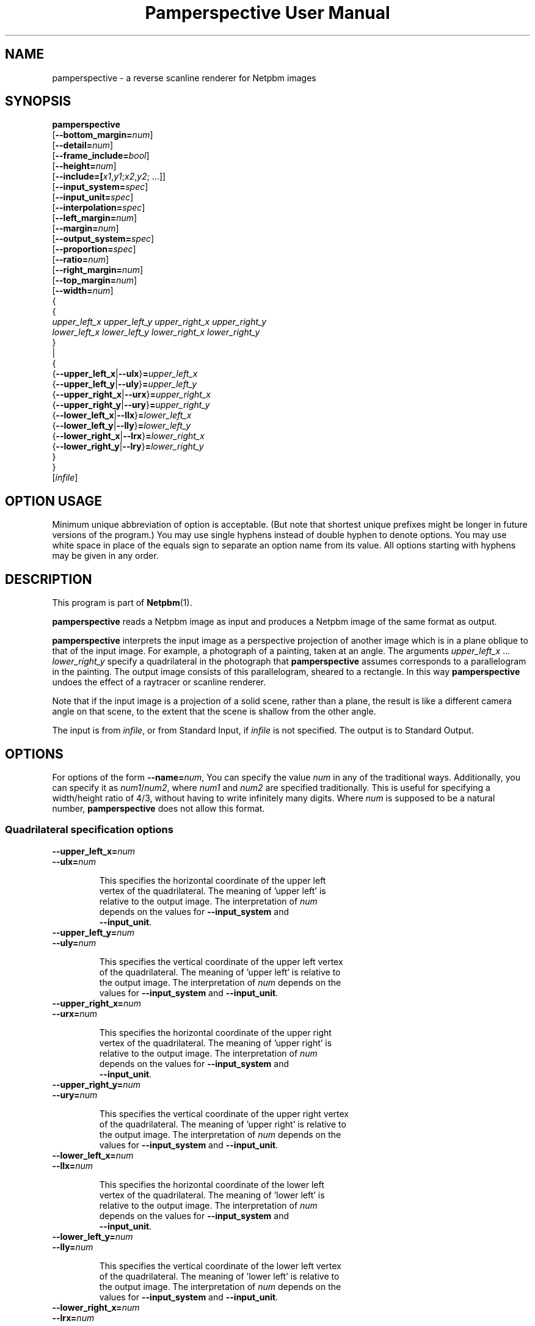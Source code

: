 \
.\" This man page was generated by the Netpbm tool 'makeman' from HTML source.
.\" Do not hand-hack it!  If you have bug fixes or improvements, please find
.\" the corresponding HTML page on the Netpbm website, generate a patch
.\" against that, and send it to the Netpbm maintainer.
.TH "Pamperspective User Manual" 0 "2 September 2004" "netpbm documentation"

.SH NAME

pamperspective - a reverse scanline renderer for Netpbm images

.UN synopsis
.SH SYNOPSIS

.nf
\fBpamperspective\fP 
    [\fB--bottom_margin=\fP\fInum\fP]
    [\fB--detail=\fP\fInum\fP]
    [\fB--frame_include=\fP\fIbool\fP]
    [\fB--height=\fP\fInum\fP]
    [\fB--include=[\fP\fIx1\fP,\fIy1\fP;\fIx2\fP,\fIy2\fP; ...]]
    [\fB--input_system=\fP\fIspec\fP]
    [\fB--input_unit=\fP\fIspec\fP]
    [\fB--interpolation=\fP\fIspec\fP]
    [\fB--left_margin=\fP\fInum\fP]
    [\fB--margin=\fP\fInum\fP]
    [\fB--output_system=\fP\fIspec\fP]
    [\fB--proportion=\fP\fIspec\fP]
    [\fB--ratio=\fP\fInum\fP]
    [\fB--right_margin=\fP\fInum\fP]
    [\fB--top_margin=\fP\fInum\fP]
    [\fB--width=\fP\fInum\fP]
    {
      {
        \fIupper_left_x\fP \fIupper_left_y\fP \fIupper_right_x\fP \fIupper_right_y\fP
        \fIlower_left_x\fP \fIlower_left_y\fP \fIlower_right_x\fP \fIlower_right_y\fP
      }
      |
      {
        {\fB--upper_left_x\fP|\fB--ulx\fP}\fB=\fP\fIupper_left_x\fP
        {\fB--upper_left_y\fP|\fB--uly\fP}\fB=\fP\fIupper_left_y\fP
        {\fB--upper_right_x\fP|\fB--urx\fP}\fB=\fP\fIupper_right_x\fP
        {\fB--upper_right_y\fP|\fB--ury\fP}\fB=\fP\fIupper_right_y\fP
        {\fB--lower_left_x\fP|\fB--llx\fP}\fB=\fP\fIlower_left_x\fP
        {\fB--lower_left_y\fP|\fB--lly\fP}\fB=\fP\fIlower_left_y\fP
        {\fB--lower_right_x\fP|\fB--lrx\fP}\fB=\fP\fIlower_right_x\fP
        {\fB--lower_right_y\fP|\fB--lry\fP}\fB=\fP\fIlower_right_y\fP
      }
   }
   [\fIinfile\fP]

.fi

.SH OPTION USAGE
.PP
Minimum unique abbreviation of option is acceptable. (But note 
that shortest unique prefixes might be longer in future versions of 
the program.) You may use single hyphens instead of double hyphen to 
denote options. You may use white space in place of the equals sign 
to separate an option name from its value. All options starting with 
hyphens may be given in any order. 


.UN description
.SH DESCRIPTION
.PP
This program is part of
.BR "Netpbm" (1)\c
\&.
.PP
\fBpamperspective\fP reads a Netpbm image as input and produces a
Netpbm image of the same format as output.
.PP
\fBpamperspective\fP interprets the input image as a perspective
projection of another image which is in a plane oblique to that of the
input image.  For example, a photograph of a painting, taken at an
angle.  The arguments \fIupper_left_x\fP ... \fIlower_right_y\fP
specify a quadrilateral in the photograph that \fBpamperspective\fP
assumes corresponds to a parallelogram in the painting.  The output
image consists of this parallelogram, sheared to a rectangle.  In this
way \fBpamperspective\fP undoes the effect of a raytracer or scanline
renderer.
.PP
Note that if the input image is a projection of a solid scene,
rather than a plane, the result is like a different camera angle on
that scene, to the extent that the scene is shallow from the other
angle.
.PP
The input is from \fIinfile\fP, or from Standard Input, if
\fIinfile\fP is not specified.  The output is to Standard Output.


.UN options
.SH OPTIONS
.PP
For options of the form \fB--name=\fP\fInum\fP, You can specify
the value \fInum\fP in any of the traditional ways.  Additionally,
you can specify it as \fInum1\fP/\fInum2\fP, where \fInum1\fP and
\fInum2\fP are specified traditionally.  This is useful for
specifying a width/height ratio of 4/3, without having to write
infinitely many digits.  Where \fInum\fP is supposed to be a natural
number, \fBpamperspective\fP does not allow this format.

.SS Quadrilateral specification options


.TP
\fB--upper_left_x=\fP\fInum\fP
.TP
\fB--ulx=\fP\fInum\fP

  
This specifies the horizontal coordinate of the upper left
  vertex of the quadrilateral.  The meaning of 'upper left' is
  relative to the output image.  The interpretation of \fInum\fP
  depends on the values for \fB--input_system\fP and
  \fB--input_unit\fP.

.TP
\fB--upper_left_y=\fP\fInum\fP
.TP
\fB--uly=\fP\fInum\fP

  
This specifies the vertical coordinate of the upper left vertex
  of the quadrilateral.  The meaning of 'upper left' is relative to
  the output image.  The interpretation of \fInum\fP depends on the
  values for \fB--input_system\fP and \fB--input_unit\fP.

.TP
\fB--upper_right_x=\fP\fInum\fP
.TP
\fB--urx=\fP\fInum\fP

  
This specifies the horizontal coordinate of the upper right
  vertex of the quadrilateral.  The meaning of 'upper right' is
  relative to the output image.  The interpretation of \fInum\fP
  depends on the values for \fB--input_system\fP and
  \fB--input_unit\fP.

.TP
\fB--upper_right_y=\fP\fInum\fP
.TP
\fB--ury=\fP\fInum\fP

  
This specifies the vertical coordinate of the upper right vertex
  of the quadrilateral.  The meaning of 'upper right' is relative to
  the output image.  The interpretation of \fInum\fP depends on the
  values for \fB--input_system\fP and \fB--input_unit\fP.

.TP
\fB--lower_left_x=\fP\fInum\fP
.TP
\fB--llx=\fP\fInum\fP

  
This specifies the horizontal coordinate of the lower left
  vertex of the quadrilateral.  The meaning of 'lower left' is
  relative to the output image.  The interpretation of \fInum\fP
  depends on the values for \fB--input_system\fP and
  \fB--input_unit\fP.

.TP
\fB--lower_left_y=\fP\fInum\fP
.TP
\fB--lly=\fP\fInum\fP

  
This specifies the vertical coordinate of the lower left vertex
  of the quadrilateral.  The meaning of 'lower left' is relative to
  the output image.  The interpretation of \fInum\fP depends on the
  values for \fB--input_system\fP and \fB--input_unit\fP.

.TP
\fB--lower_right_x=\fP\fInum\fP
.TP
\fB--lrx=\fP\fInum\fP

  
This specifies the horizontal coordinate of the lower right
  vertex of the quadrilateral.  The meaning of 'lower right' is
  relative to the output image.  The interpretation of \fInum\fP
  depends on the values for \fB--input_system\fP and
  \fB--input_unit\fP.

.TP
\fB--lower_right_y=\fP\fInum\fP
.TP
\fB--lry=\fP\fInum\fP

  
This specifies the vertical coordinate of the lower right vertex
  of the quadrilateral.  The meaning of 'lower right' is relative to
  the output image.  The interpretation of \fInum\fP depends on the
  values for \fB--input_system\fP and \fB--input_unit\fP.

.TP
\fB--input_system=\fP\fIsystem\fP
.TP
\fB--input_unit=\fP\fIunit\fP

  
The input image consists of pixels, which are, from the point of
  view of a scanline renderer, solid squares.  These options specify
  how the coordinates are interpreted:


.TP
\fIsystem\fP=\fBlattice\fP, \fIunit\fP=\fBimage\fP

    
(0,0) refers to the upper left corner of the upper left pixel
    and (1,1) refers to the lower right corner of the lower right
    pixel.

.TP
\fIsystem\fP=\fBlattice\fP, \fIunit\fP=\fBpixel\fP

    
(0,0) refers to the upper left corner of the upper left pixel
    and (\fIwidth\fP,\fIheight\fP) refers to the lower right corner
    of the lower right pixel.  Here \fIwidth\fP and \fIheight\fP are
    the width and height of the input image.

.TP
\fIsystem\fP=\fBpixel\fP, \fIunit\fP=\fBimage\fP

    
(0,0) refers to the center of the upper left pixel and (1,1)
    refers to the center of the lower right pixel.

.TP
\fIsystem\fP=\fBpixel\fP, \fIunit\fP=\fBpixel\fP

    
(0,0) refers to the center of the upper left pixel and
    (\fIwidth\fP-1,\fIheight\fP-1) refers to the center of the lower
    right pixel.  Here \fIwidth\fP and \fIheight\fP are the width
    and height of the input image.



  The defaults are \fB--input_system\fP=\fBlattice\fP and
  \fB--input_unit\fP=\fBpixel\fP.  Point-and-click front ends should
  use \fB--input_system\fP=\fBpixel\fP.



.UN frameoptions
.SS Frame Options

By default \fBpamperspective\fP outputs exactly the above
parallelogram, sheared to a rectangle.  With the following options, it
is possible to make \fBpamperspective\fP output a larger or smaller
portion, which we call the "visible part." We refer to the
default rectangle as the "frame." The visible part is always
a rectangle the axes of which are parallel to those of the frame.
.PP
The frame options are additive.  All the parts of the image
specified by either margin options, \fB--include_frame\fP, or
\fB--include\fP (or their defaults) are in the visible part.  The
visible part is the smallest possible rectangle that contains the
parts specified those three ways.
.PP
The visible part must have nonzero size.  That means if you specify
\fB--frame_include=no\fP (overriding the default), you'll need to
specify other frame options in order to have something in the visible
part.


.TP
[\fB--margin=\fP\fInum\fP]

  
This specifies an area surrounding the frame that is to be
  included in the visible part.  The units of \fInum\fP are the width
  of the frame for the horizontal extensions and the height of the
  frame for vertical extensions.
.sp
For example, \fB--margin=1\fP makes the visible part 9 times as large,
  because it makes the visible part extend one frame's worth to the left
  of the frame, one frame's worth to the right, one frame's worth above
  the frame, and one frame's worth below the frame, for a total of
  3 frames' worth in both dimensions.
.sp
A negative value has an effect only if you specify
  \fB--frame_include=no\fP.  The default is no margin.
.sp
The individual margin options below override this common margin
  setting.


.TP
[\fB--top_margin=\fP\fInum\fP]
.TP
[\fB--left_margin=\fP\fInum\fP]
.TP
[\fB--right_margin=\fP\fInum\fP]
.TP
[\fB--bottom_margin=\fP\fInum\fP]

  
These are like \fB--margin\fP, but they specify only one of 
  the 4 sides.  The default value for each is the value (or default) of
  \fB--margin\fP.


.TP
[\fB--frame_include=\fP\fIbool\fP]

  
Valid values for \fIbool\fP are:


.TP
\fByes\fP
.TP
\fBtrue\fP
.TP
\fBon\fP

    
The frame itself is in the visible part.

.TP
\fBno\fP
.TP
\fBfalse\fP
.TP
\fBoff\fP

    
The frame itself is not necessarily in the visible part
    (but it could be if other options cause it to be).




  The default value is \fByes\fP

.TP
\fB--include=[\fP\fIx1\fP,\fIy1\fP;\fIx2\fP,\fIy2\fP; ...]

  
The visible part is made large enough such that every point
  (\fIx1\fP,\fIy1\fP), (\fIx2\fP,\fIy2\fP), of the \fIinput\fP image is 
  visible.  The meaning of \fIx\fP and \fIy\fP is determined by
  \fB--input_system\fP and \fB--input_unit\fP.  You can specify any
  number of semicolon-delimited points, including zero.
.sp
If you're supplying these options via a Unix command shell, be
  sure to use proper quoting, because semicolon (\fB;\fP) is usually
  a shell control character.



  
.PP
The frame options were new in Netpbm 10.25 (October 2004).

.UN outputsizeoptions
.SS Output Size Options


.TP
\fB--width=\fP\fIwidth\fP
.TP
\fB--height=\fP\fIheight\fP

  
These specify the size of the output image in horizontal and
  vertical direction.  The values are numbers of pixels, so only
  natural numbers are valid.  These values override the default
  means to determine the output size.

.TP
\fB--detail=\fP\fInum\fP

  
If you do not specify \fB--width\fP, \fBpamperspective\fP
  determines the width of the output image such that moving \fInum\fP
  output pixels horizontally does not change the corresponding pixel
  coordinates of the input image by more than 1.
  \fBpamperspective\fP determines the height of the output image
  analogously.  The default value is 1.

.TP
\fB--proportion=\fP\fIprop\fP
.TP
\fB--ratio=\fP\fIratio\fP

  
Valid values for \fIprop\fP are:


.TP
\fBfree\fP

    
In this case \fB--ratio\fP does not have any effect.

.TP
\fBfixed\fP
After the width and height are determined
    according to \fB--detail\fP, one of both will be increased, in
    order to obtain width/height=\fIratio\fP.



  The defaults are \fB--proportion\fP=\fBfree\fP and
  \fB--ratio\fP=1.



.UN outputoptions
.SS Output Options


.TP
\fB--output_system=\fP\fIspec\fP

  
The output image consists of pixels, which are, from the point
  of view of a scanline renderer, solid squares.  This option
  specifies how the four vertices of the quadrilateral correspond to
  the pixels of the output image.  Valid values for \fIspec\fP are:


.TP
\fBlattice\fP

    
The upper left vertex corresponds to the upper left corner of
    the upper left pixel and The lower right vertex corresponds to the
    lower right corner of the lower right
    pixel.

.TP
\fBpixel\fP

    
The upper left vertex corresponds to the center of the upper
    left pixel and The lower right vertex corresponds to the center of
    the lower right pixel.



  The default value is \fBlattice\fP.  Point-and-click front ends
  should use \fBpixel\fP.

.TP
\fB--interpolation=\fP\fIspec\fP

  
Usually (centers of) output pixels do not exactly correspond to
  (centers of) input pixels.  This option determines how the program
  will choose the new pixels.  Valid values for \fIspec\fP are:


.TP
\fBnearest\fP

    
The output pixel will be identical to the nearest input
    pixel.

.TP
\fBlinear\fP

    
The output pixel will be a bilinear interpolation of the four
    surrounding input pixels.



  The default value is \fBnearest\fP.



.UN hints
.SH HINTS
.PP
It might be tempting always to use the options
\fB--include 0,0;0,1;1,0;1,1\fP 
(assuming \fB--input_system=lattice\fP and \fB--input_unit=image\fP), 
so that no part of the input image is missing in the output. 
There are problems with that:


.IP \(bu
If the three dimensional plane defined by the quadrilateral has a
  visible horizon in the input image, then the above asks \fBpamperspective\fP
  to include points that cannot ever be part of the output.

.IP \(bu
If the horizon is not visible, but close to the border of the
  input image, this may result in \fIvery\fP large output
  files. Consider a picture of a road. If you ask for a point close to
  the horizon to be included, then this point is far away from the
  viewer. The output will cover many kilometers of road, while
  \fB--detail\fP perhaps makes a pixel represent a square centimeter.

  
.PP
When working with large files \fBpamperspective\fP's memory usage
might be an issue.  In order to keep it small, you should minimize each
of the following:


.IP \(bu
The vertical range that the top output line consumes in the
  input image;

.IP \(bu
The vertical range that the bottom output line consumes in the
  input image;

.IP \(bu
The vertical range from the topmost (with respect to the 
  input image) quadrilateral point to the top (with respect to the output 
  image) output line.

  

For this purpose you can use \fBpamflip\fP before and/or after
\fBpamperspective\fP. Example: Instead of

.nf
\fBpamperspective 10 0 100 50 0 20 95 100 infile > outfile\fP
.fi

you can use

.nf
\fB
pamflip -rotate90 infile | 
   pamperspective 50 0 100 5 0 90 20 100 | 
   pamflip -rotate270 > outfile
\fP
.fi
  
.UN seealso
.SH SEE ALSO
.BR "\fBnetpbm\fP" (1)\c
\&,
.BR "\fBpam\fP" (1)\c
\&,
.BR "\fBpnm\fP" (1)\c
\&,
.BR "\fBpamcut\fP" (1)\c
\&,
.BR "\fBpamflip\fP" (1)\c
\&,
.BR "\fBpnmrotate\fP" (1)\c
\&,
.BR "\fBpamscale\fP" (1)\c
\&,
.BR "\fBpnmshear\fP" (1)\c
\&,
.BR "\fBpnmstitch\fP" (1)\c
\&

.UN history
.SH HISTORY
.PP
Mark Weyer wrote \fBpamperspective\fP in March 2004.
.PP
It was new in Netpbm 10.22 (April 2004).


.UN author
.SH AUTHOR

This documentation was written by Mark Weyer.  Permission is granted
to copy, distribute and/or modify this document under the terms of the
GNU General Public License, Version 2 or any later version published
by the Free Software Foundation.
.SH DOCUMENT SOURCE
This manual page was generated by the Netpbm tool 'makeman' from HTML
source.  The master documentation is at
.IP
.B http://netpbm.sourceforge.net/doc/pamperspective.html
.PP